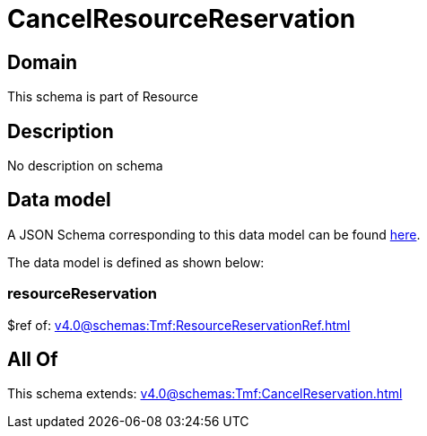 = CancelResourceReservation

[#domain]
== Domain

This schema is part of Resource

[#description]
== Description

No description on schema


[#data_model]
== Data model

A JSON Schema corresponding to this data model can be found https://tmforum.org[here].

The data model is defined as shown below:


=== resourceReservation
$ref of: xref:v4.0@schemas:Tmf:ResourceReservationRef.adoc[]


[#all_of]
== All Of

This schema extends: xref:v4.0@schemas:Tmf:CancelReservation.adoc[]
